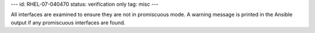 ---
id: RHEL-07-040470
status: verification only
tag: misc
---

All interfaces are examined to ensure they are not in promiscuous mode. A
warning message is printed in the Ansible output if any promiscuous interfaces
are found.
